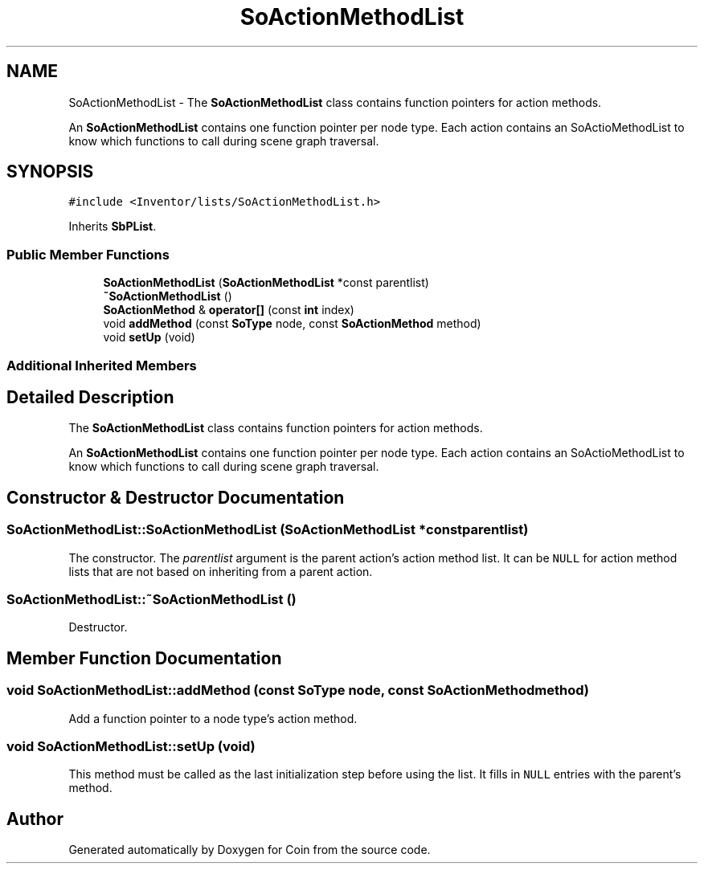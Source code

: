 .TH "SoActionMethodList" 3 "Sun May 28 2017" "Version 4.0.0a" "Coin" \" -*- nroff -*-
.ad l
.nh
.SH NAME
SoActionMethodList \- The \fBSoActionMethodList\fP class contains function pointers for action methods\&.
.PP
An \fBSoActionMethodList\fP contains one function pointer per node type\&. Each action contains an SoActioMethodList to know which functions to call during scene graph traversal\&.  

.SH SYNOPSIS
.br
.PP
.PP
\fC#include <Inventor/lists/SoActionMethodList\&.h>\fP
.PP
Inherits \fBSbPList\fP\&.
.SS "Public Member Functions"

.in +1c
.ti -1c
.RI "\fBSoActionMethodList\fP (\fBSoActionMethodList\fP *const parentlist)"
.br
.ti -1c
.RI "\fB~SoActionMethodList\fP ()"
.br
.ti -1c
.RI "\fBSoActionMethod\fP & \fBoperator[]\fP (const \fBint\fP index)"
.br
.ti -1c
.RI "void \fBaddMethod\fP (const \fBSoType\fP node, const \fBSoActionMethod\fP method)"
.br
.ti -1c
.RI "void \fBsetUp\fP (void)"
.br
.in -1c
.SS "Additional Inherited Members"
.SH "Detailed Description"
.PP 
The \fBSoActionMethodList\fP class contains function pointers for action methods\&.
.PP
An \fBSoActionMethodList\fP contains one function pointer per node type\&. Each action contains an SoActioMethodList to know which functions to call during scene graph traversal\&. 
.SH "Constructor & Destructor Documentation"
.PP 
.SS "SoActionMethodList::SoActionMethodList (\fBSoActionMethodList\fP *const parentlist)"
The constructor\&. The \fIparentlist\fP argument is the parent action's action method list\&. It can be \fCNULL\fP for action method lists that are not based on inheriting from a parent action\&. 
.SS "SoActionMethodList::~SoActionMethodList ()"
Destructor\&. 
.SH "Member Function Documentation"
.PP 
.SS "void SoActionMethodList::addMethod (const \fBSoType\fP node, const \fBSoActionMethod\fP method)"
Add a function pointer to a node type's action method\&. 
.SS "void SoActionMethodList::setUp (void)"
This method must be called as the last initialization step before using the list\&. It fills in \fCNULL\fP entries with the parent's method\&. 

.SH "Author"
.PP 
Generated automatically by Doxygen for Coin from the source code\&.
